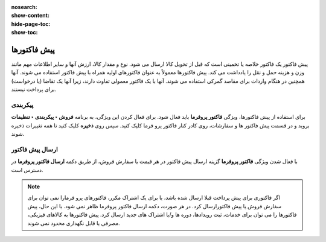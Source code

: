:nosearch:
:show-content:
:hide-page-toc:
:show-toc:

=============================
پیش فاکتورها
=============================

پیش فاکتور یک فاکتور خلاصه یا تخمینی است که قبل از تحویل کالا ارسال می شود. نوع و مقدار کالا، ارزش آنها و سایر اطلاعات مهم مانند وزن و هزینه حمل و نقل را یادداشت می کند.
پیش فاکتورها معمولاً به عنوان فاکتورهای اولیه همراه با پیش فاکتور استفاده می شوند. آنها همچنین در هنگام واردات برای مقاصد گمرکی استفاده می شوند. آنها با یک فاکتور معمولی تفاوت دارند، زیرا آنها یک تقاضا (یا درخواست) برای پرداخت نیستند.


پیکربندی
---------------------------------------
برای استفاده از پیش فاکتورها، ویژگی **فاکتور پروفرما** باید فعال شود.
برای فعال کردن این ویژگی، به برنامه **فروش ‣ پیکربندی ‣ تنظیمات** بروید و در قسمت پیش فاکتور ها و سفارشات، روی کادر کنار فاکتور پرو فرما کلیک کنید. سپس روی **ذخیره** کلیک کنید تا همه تغییرات ذخیره شوند.

.. image:: ./img/sales/e64.jpg
    :align: center
    :alt: فروش


ارسال پیش فاکتور
-------------------------------------
با فعال شدن ویژگی **فاکتور پروفرما** گزینه ارسال پیش فاکتور در هر قیمت یا سفارش فروش، از طریق دکمه  **ارسال فاکتور پروفرما** در دسترس است.

.. image:: ./img/sales/e65.jpg
    :align: center
    :alt: فروش


.. note::
    اگر فاکتوری برای پیش پرداخت قبلا ارسال شده باشد، یا برای یک اشتراک مکرر، فاکتورهای پرو فرمارا نمی توان برای سفارش فروش یا پیش فاکتورارسال کرد.
    در هر صورت، دکمه  ارسال فاکتور پروفرما ظاهر نمی شود.
    با این حال، پیش فاکتورها را می توان برای خدمات، ثبت رویدادها، دوره ها و/یا اشتراک های جدید ارسال کرد. پیش فاکتورها به کالاهای فیزیکی، مصرفی یا قابل نگهداری محدود نمی شوند.
